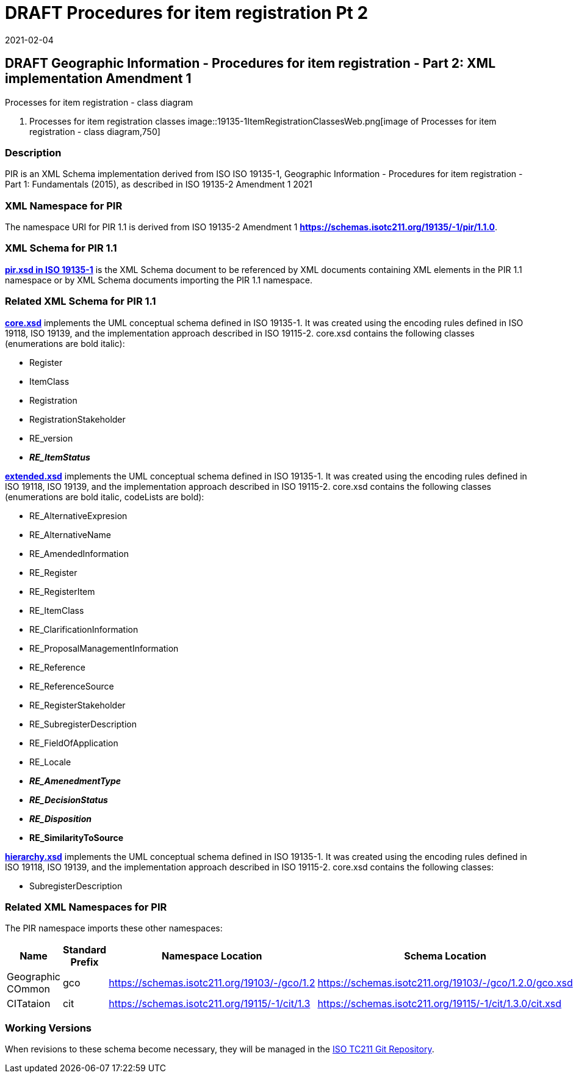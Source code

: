 ﻿= DRAFT Procedures for item registration Pt 2
:revdate: 2021-02-04
:stem:

== DRAFT Geographic Information - Procedures for item registration - Part 2: XML implementation Amendment 1

Processes for item registration - class diagram

. Processes for item registration classes
image::19135-1ItemRegistrationClassesWeb.png[image of Processes for item registration - class diagram,750]

=== Description

PIR is an XML Schema implementation derived from ISO ISO 19135-1, Geographic
Information - Procedures for item registration - Part 1: Fundamentals (2015), as
described in ISO 19135-2 Amendment 1 2021

=== XML Namespace for PIR

The namespace URI for PIR 1.1 is derived from ISO 19135-2 Amendment 1
*https://schemas.isotc211.org/19135/-1/pir/1.1.0*.

=== XML Schema for PIR 1.1

*https://schemas.isotc211.org/19135/-1/pir/1.1.0/pir.xsd[pir.xsd in ISO 19135-1]* is
the XML Schema document to be referenced by XML documents containing XML elements in
the PIR 1.1 namespace or by XML Schema documents importing the PIR 1.1 namespace.

=== Related XML Schema for PIR 1.1

*https://schemas.isotc211.org/19135/-1/pir/1.1.0/core.xsd[core.xsd]* implements the
UML conceptual schema defined in ISO 19135-1. It was created using the encoding rules
defined in ISO 19118, ISO 19139, and the implementation approach described in ISO
19115-2. core.xsd contains the following classes (enumerations are bold italic):

* Register
* ItemClass
* Registration
* RegistrationStakeholder
* RE_version
* *_RE_ItemStatus_*

*https://schemas.isotc211.org/19135/-1/pir/1.1.0/extended.xsd[extended.xsd]*
implements the UML conceptual schema defined in ISO 19135-1. It was created using the
encoding rules defined in ISO 19118, ISO 19139, and the implementation approach
described in ISO 19115-2. core.xsd contains the following classes (enumerations are
bold italic, codeLists are bold):

* RE_AlternativeExpresion
* RE_AlternativeName
* RE_AmendedInformation
* RE_Register
* RE_RegisterItem
* RE_ItemClass
* RE_ClarificationInformation
* RE_ProposalManagementInformation
* RE_Reference
* RE_ReferenceSource
* RE_RegisterStakeholder
* RE_SubregisterDescription
* RE_FieldOfApplication
* RE_Locale
* *_RE_AmenedmentType_*
* *_RE_DecisionStatus_*
* *_RE_Disposition_*
* *RE_SimilarityToSource*

*https://schemas.isotc211.org/19135/-1/pir/1.1.0/hierarchy.xsd[hierarchy.xsd]*
implements the UML conceptual schema defined in ISO 19135-1. It was created using the
encoding rules defined in ISO 19118, ISO 19139, and the implementation approach
described in ISO 19115-2. core.xsd contains the following classes:

* SubregisterDescription

=== Related XML Namespaces for PIR

The PIR namespace imports these other namespaces:

[%unnumbered]
[options=header,cols=4]
|===
| Name | Standard Prefix | Namespace Location | Schema Location

| Geographic COmmon | gco |
https://schemas.isotc211.org/19103/-/gco/1.2[https://schemas.isotc211.org/19103/-/gco/1.2] | https://schemas.isotc211.org/19103/-/gco/1.2.0/gco.xsd
| CITataion | cit |
https://schemas.isotc211.org/19115/-1/cit/1.3[https://schemas.isotc211.org/19115/-1/cit/1.3] | https://schemas.isotc211.org/19115/-1/cit/1.3.0/cit.xsd
|===

=== Working Versions

When revisions to these schema become necessary, they will be managed in the
https://github.com/ISO-TC211/XML[ISO TC211 Git Repository].
